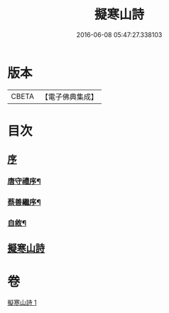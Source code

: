 #+TITLE: 擬寒山詩 
#+DATE: 2016-06-08 05:47:27.338103

* 版本
 |     CBETA|【電子佛典集成】|

* 目次
** [[file:KR6q0217_001.txt::001-0705a0][序]]
*** [[file:KR6q0217_001.txt::001-0705a1][唐守禮序¶]]
*** [[file:KR6q0217_001.txt::001-0705b7][蔡善繼序¶]]
*** [[file:KR6q0217_001.txt::001-0706b2][自敘¶]]
** [[file:KR6q0217_001.txt::001-0707a1][擬寒山詩]]

* 卷
[[file:KR6q0217_001.txt][擬寒山詩 1]]

